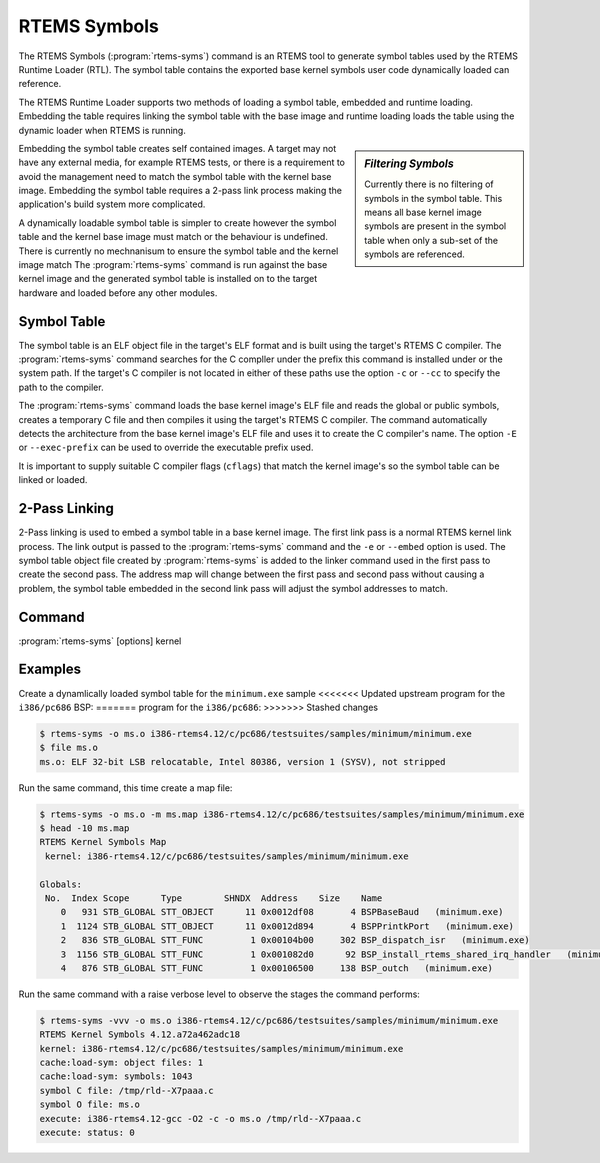 .. comment SPDX-License-Identifier: CC-BY-SA-4.0

.. comment: Copyright (c) 2017 Chris Johns <chrisj@rtems.org>
.. comment: All rights reserved.

RTEMS Symbols
=============

.. index:: Tools, rtems-syms

The RTEMS Symbols (:program:`rtems-syms`) command is an RTEMS tool to generate
symbol tables used by the RTEMS Runtime Loader (RTL). The symbol table contains
the exported base kernel symbols user code dynamically loaded can reference.

The RTEMS Runtime Loader supports two methods of loading a symbol table,
embedded and runtime loading. Embedding the table requires linking the symbol
table with the base image and runtime loading loads the table using the dynamic
loader when RTEMS is running.

.. sidebar:: *Filtering Symbols*

   Currently there is no filtering of symbols in the symbol table. This means
   all base kernel image symbols are present in the symbol table when only a
   sub-set of the symbols are referenced.

Embedding the symbol table creates self contained images. A target may not have
any external media, for example RTEMS tests, or there is a requirement to avoid
the management need to match the symbol table with the kernel base
image. Embedding the symbol table requires a 2-pass link process making the
application's build system more complicated.

A dynamically loadable symbol table is simpler to create however the symbol
table and the kernel base image must match or the behaviour is undefined. There
is currently no mechnanisum to ensure the symbol table and the kernel image
match The :program:`rtems-syms` command is run against the base kernel image
and the generated symbol table is installed on to the target hardware and
loaded before any other modules.

Symbol Table
------------

The symbol table is an ELF object file in the target's ELF format and is built
using the target's RTEMS C compiler. The :program:`rtems-syms` command searches
for the C compller under the prefix this command is installed under or the
system path. If the target's C compiler is not located in either of these paths
use the option ``-c`` or ``--cc`` to specify the path to the compiler.

The :program:`rtems-syms` command loads the base kernel image's ELF file and
reads the global or public symbols, creates a temporary C file and then
compiles it using the target's RTEMS C compiler. The command automatically
detects the architecture from the base kernel image's ELF file and uses it to
create the C compiler's name. The option ``-E`` or ``--exec-prefix`` can be
used to override the executable prefix used.

It is important to supply suitable C compiler flags (``cflags``) that match the
kernel image's so the symbol table can be linked or loaded.

2-Pass Linking
--------------

2-Pass linking is used to embed a symbol table in a base kernel image. The
first link pass is a normal RTEMS kernel link process. The link output is
passed to the :program:`rtems-syms` command and the ``-e`` or ``--embed``
option is used. The symbol table object file created by :program:`rtems-syms`
is added to the linker command used in the first pass to create the second
pass. The address map will change between the first pass and second pass
without causing a problem, the symbol table embedded in the second link pass
will adjust the symbol addresses to match.

Command
-------

:program:`rtems-syms` [options] kernel

.. option:: -V, --version

   Display the version information and then exit.

.. option:: -v, --verbose

   Increase the verbose level by 1. The option can be used more than once to
   get more detailed trace and debug information.

.. option:: -w, --warn

   Enable build warnings. This is useful when debugging symbol table
   generation.

.. option:: -k, --keep

   Do not delete temporary files on exit, keep them.

.. option:: -e, --embed

   Create a symbol table that can be embedded in the base kernel image using a
   2-pass link process.

.. option:: -S, --symc

   Specify the symbol's C source file. The defautl is to use a temporary file
   name.

.. option:: -o, --output

   Specify the ELF output file name.

.. option:: -m, --map

   Create a map file using the provided file name.

.. option:: -C, --cc

   Specify the C compile executable file name. The file can be absolute and no
   path is search or relative and the environment's path is searched.

.. option:: -E, --exec-prefix

   Specify the RTEMS tool prefix. For example for RTEMS 4.12 and the SPARC
   architecture the prefix is ``sparc-rtems4.12``.

.. option:: -c, --cflags

   Specify the C compiler flags used to build the symbol table with. These
   should be the same or compatible with the flags used to build the RTEMS
   kernel.

.. option:: -?, -h

   Reort the usage help.

Examples
--------

Create a dynamlically loaded symbol table for the ``minimum.exe`` sample
<<<<<<< Updated upstream
program for the ``i386/pc686`` BSP:
=======
program for the ``i386/pc686``:
>>>>>>> Stashed changes

.. code-block:: shell

  $ rtems-syms -o ms.o i386-rtems4.12/c/pc686/testsuites/samples/minimum/minimum.exe
  $ file ms.o
  ms.o: ELF 32-bit LSB relocatable, Intel 80386, version 1 (SYSV), not stripped

Run the same command, this time create a map file:

.. code-block:: shell

  $ rtems-syms -o ms.o -m ms.map i386-rtems4.12/c/pc686/testsuites/samples/minimum/minimum.exe
  $ head -10 ms.map
  RTEMS Kernel Symbols Map
   kernel: i386-rtems4.12/c/pc686/testsuites/samples/minimum/minimum.exe

  Globals:
   No.  Index Scope      Type        SHNDX  Address    Size    Name
      0   931 STB_GLOBAL STT_OBJECT      11 0x0012df08       4 BSPBaseBaud   (minimum.exe)
      1  1124 STB_GLOBAL STT_OBJECT      11 0x0012d894       4 BSPPrintkPort   (minimum.exe)
      2   836 STB_GLOBAL STT_FUNC         1 0x00104b00     302 BSP_dispatch_isr   (minimum.exe)
      3  1156 STB_GLOBAL STT_FUNC         1 0x001082d0      92 BSP_install_rtems_shared_irq_handler   (minimum.exe)
      4   876 STB_GLOBAL STT_FUNC         1 0x00106500     138 BSP_outch   (minimum.exe)

Run the same command with a raise verbose level to observe the stages the
command performs:

.. code-block:: shell

  $ rtems-syms -vvv -o ms.o i386-rtems4.12/c/pc686/testsuites/samples/minimum/minimum.exe
  RTEMS Kernel Symbols 4.12.a72a462adc18
  kernel: i386-rtems4.12/c/pc686/testsuites/samples/minimum/minimum.exe
  cache:load-sym: object files: 1
  cache:load-sym: symbols: 1043
  symbol C file: /tmp/rld--X7paaa.c
  symbol O file: ms.o
  execute: i386-rtems4.12-gcc -O2 -c -o ms.o /tmp/rld--X7paaa.c
  execute: status: 0
